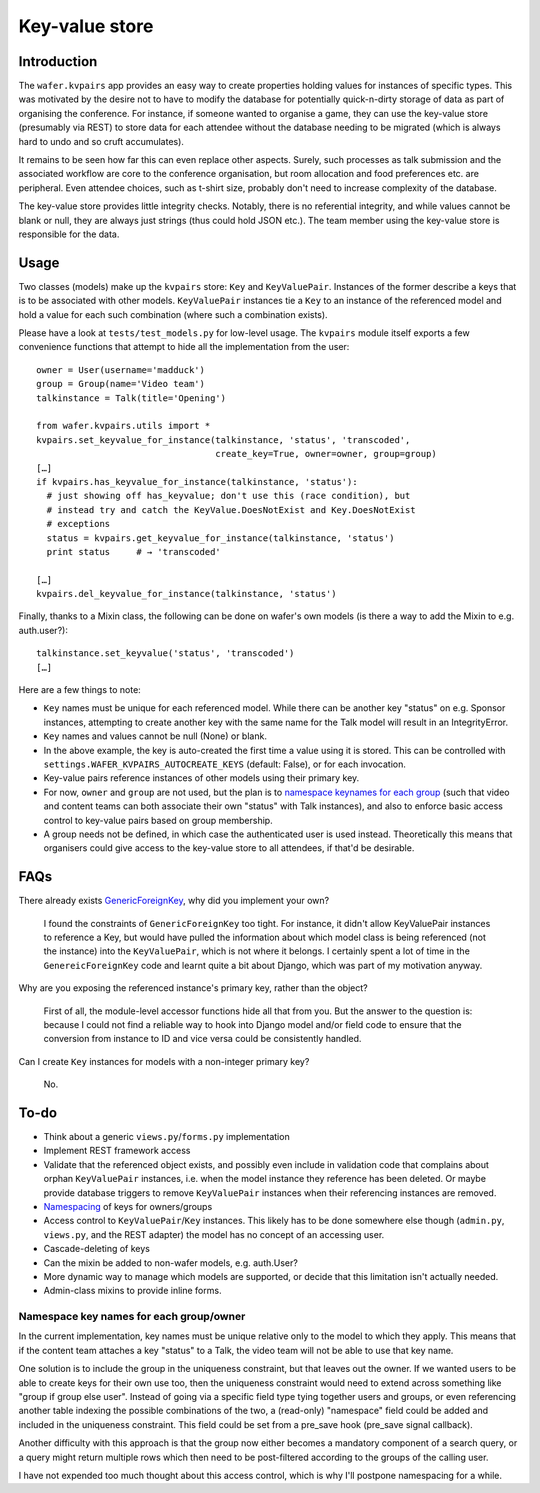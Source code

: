 ===============
Key-value store
===============

Introduction
============

The ``wafer.kvpairs`` app provides an easy way to create properties holding
values for instances of specific types. This was motivated by the desire not
to have to modify the database for potentially quick-n-dirty storage of data
as part of organising the conference. For instance, if someone wanted to
organise a game, they can use the key-value store (presumably via REST) to
store data for each attendee without the database needing to be migrated
(which is always hard to undo and so cruft accumulates).

It remains to be seen how far this can even replace other aspects. Surely,
such processes as talk submission and the associated workflow are core to the
conference organisation, but room allocation and food preferences etc. are
peripheral. Even attendee choices, such as t-shirt size, probably don't need
to increase complexity of the database.

The key-value store provides little integrity checks. Notably, there is no
referential integrity, and while values cannot be blank or null, they are
always just strings (thus could hold JSON etc.). The team member using the
key-value store is responsible for the data.

Usage
=====

Two classes (models) make up the ``kvpairs`` store: ``Key`` and
``KeyValuePair``. Instances of the former describe a keys that is to be
associated with other models. ``KeyValuePair`` instances tie a ``Key`` to an
instance of the referenced model and hold a value for each such combination
(where such a combination exists).

Please have a look at ``tests/test_models.py`` for low-level usage. The
``kvpairs`` module itself exports a few convenience functions that attempt to
hide all the implementation from the user::

  owner = User(username='madduck')
  group = Group(name='Video team')
  talkinstance = Talk(title='Opening')

  from wafer.kvpairs.utils import *
  kvpairs.set_keyvalue_for_instance(talkinstance, 'status', 'transcoded',
                                    create_key=True, owner=owner, group=group)
  […]
  if kvpairs.has_keyvalue_for_instance(talkinstance, 'status'):
    # just showing off has_keyvalue; don't use this (race condition), but
    # instead try and catch the KeyValue.DoesNotExist and Key.DoesNotExist
    # exceptions
    status = kvpairs.get_keyvalue_for_instance(talkinstance, 'status')
    print status     # → 'transcoded'

  […]
  kvpairs.del_keyvalue_for_instance(talkinstance, 'status')

Finally, thanks to a Mixin class, the following can be done on wafer's own
models (is there a way to add the Mixin to e.g. auth.user?)::

  talkinstance.set_keyvalue('status', 'transcoded')
  […]

Here are a few things to note:

* ``Key`` names must be unique for each referenced model. While there can be
  another key "status" on e.g. Sponsor instances, attempting to create another
  key with the same name for the Talk model will result in an IntegrityError.

* ``Key`` names and values cannot be null (None) or blank.

* In the above example, the key is auto-created the first time a value using
  it is stored. This can be controlled with
  ``settings.WAFER_KVPAIRS_AUTOCREATE_KEYS`` (default: False), or for each
  invocation.

* Key-value pairs reference instances of other models using their primary key.

* For now, ``owner`` and ``group`` are not used, but the plan is to `namespace
  keynames for each group <#namespacing>`_ (such that video and content teams
  can both associate their own "status" with Talk instances), and also to
  enforce basic access control to key-value pairs based on group membership.

* A group needs not be defined, in which case the authenticated user is used
  instead. Theoretically this means that organisers could give access to the
  key-value store to all attendees, if that'd be desirable.

FAQs
====

There already exists `GenericForeignKey
<https://docs.djangoproject.com/en/1.9/ref/contrib/contenttypes/#generic-relations>`_,
why did you implement your own?

    I found the constraints of ``GenericForeignKey`` too tight. For instance,
    it didn't allow KeyValuePair instances to reference a Key, but would have
    pulled the information about which model class is being referenced (not
    the instance) into the ``KeyValuePair``, which is not where it belongs.
    I certainly spent a lot of time in the ``GenereicForeignKey`` code and
    learnt quite a bit about Django, which was part of my motivation anyway.

Why are you exposing the referenced instance's primary key, rather than the
object?

    First of all, the module-level accessor functions hide all that from you.
    But the answer to the question is: because I could not find a reliable way
    to hook into Django model and/or field code to ensure that the conversion
    from instance to ID and vice versa could be consistently handled.

Can I create ``Key`` instances for models with a non-integer primary key?

    No.

To-do
=====

* Think about a generic ``views.py``/``forms.py`` implementation
* Implement REST framework access
* Validate that the referenced object exists, and possibly even include in
  validation code that complains about orphan ``KeyValuePair`` instances, i.e.
  when the model instance they reference has been deleted. Or maybe provide
  database triggers to remove ``KeyValuePair`` instances when their
  referencing instances are removed.
* `Namespacing <#namespacing>`_ of keys for owners/groups
* Access control to ``KeyValuePair``/``Key`` instances. This likely has to be
  done somewhere else though (``admin.py``, ``views.py``, and the REST
  adapter) the model has no concept of an accessing user.
* Cascade-deleting of keys
* Can the mixin be added to non-wafer models, e.g. auth.User?
* More dynamic way to manage which models are supported, or decide that this
  limitation isn't actually needed.
* Admin-class mixins to provide inline forms.

.. _namespacing:

Namespace key names for each group/owner
----------------------------------------

In the current implementation, key names must be unique relative only to the
model to which they apply. This means that if the content team attaches a key
"status" to a Talk, the video team will not be able to use that key name.

One solution is to include the group in the uniqueness constraint, but that
leaves out the owner. If we wanted users to be able to create keys for their
own use too, then the uniqueness constraint would need to extend across
something like "group if group else user". Instead of going via a specific
field type tying together users and groups, or even referencing another table
indexing the possible combinations of the two, a (read-only) "namespace" field
could be added and included in the uniqueness constraint. This field could be
set from a pre_save hook (pre_save signal callback).

Another difficulty with this approach is that the group now either becomes
a mandatory component of a search query, or a query might return multiple rows
which then need to be post-filtered according to the groups of the calling
user.

I have not expended too much thought about this access control, which is why
I'll postpone namespacing for a while.
